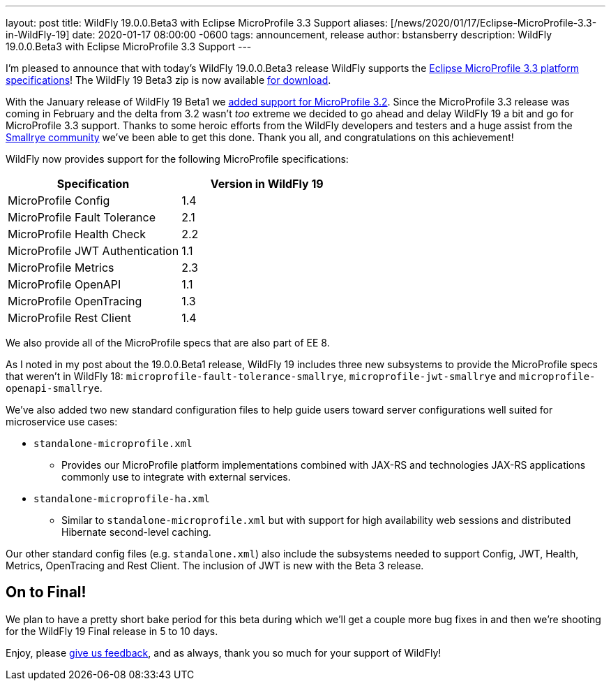 ---
layout: post
title:  WildFly 19.0.0.Beta3 with Eclipse MicroProfile 3.3 Support
aliases: [/news/2020/01/17/Eclipse-MicroProfile-3.3-in-WildFly-19]
date:   2020-01-17 08:00:00 -0600
tags:   announcement, release
author: bstansberry
description: WildFly 19.0.0.Beta3 with Eclipse MicroProfile 3.3 Support
---

I'm pleased to announce that with today's WildFly 19.0.0.Beta3 release WildFly supports the link:https://download.eclipse.org/microprofile/microprofile-3.3/microprofile-spec-3.3.html[Eclipse MicroProfile 3.3 platform specifications]! The WildFly 19 Beta3 zip is now available link:/downloads[for download].

With the January release of WildFly 19 Beta1 we link:/news/2020/01/17/WildFly19-Beta-Released[added support for MicroProfile 3.2]. Since the MicroProfile 3.3 release was coming in February and the delta from 3.2 wasn't _too_ extreme we decided to go ahead and delay WildFly 19 a bit and go for MicroProfile 3.3 support. Thanks to some heroic efforts from the WildFly developers and testers and a huge assist from the link:https://smallrye.io/[Smallrye community] we've been able to get this done. Thank you all, and congratulations on this achievement!

WildFly now provides support for the following MicroProfile specifications:

[cols=",",options="header"]
|===
|Specification |Version in WildFly 19
|MicroProfile Config | 1.4
|MicroProfile Fault Tolerance | 2.1
|MicroProfile Health Check | 2.2
|MicroProfile JWT Authentication | 1.1
|MicroProfile Metrics | 2.3
|MicroProfile OpenAPI | 1.1
|MicroProfile OpenTracing | 1.3
|MicroProfile Rest Client | 1.4
|===

We also provide all of the MicroProfile specs that are also part of EE 8.

As I noted in my post about the 19.0.0.Beta1 release, WildFly 19 includes three new subsystems to provide the MicroProfile specs that weren't in WildFly 18: `microprofile-fault-tolerance-smallrye`, `microprofile-jwt-smallrye` and `microprofile-openapi-smallrye`.

We've also added two new standard configuration files to help guide users toward server configurations well suited for microservice use cases:

* `standalone-microprofile.xml`
** Provides our MicroProfile platform implementations combined with JAX-RS and technologies JAX-RS applications commonly use to integrate with external services.
* `standalone-microprofile-ha.xml`
** Similar to `standalone-microprofile.xml` but with support for high availability web sessions and distributed Hibernate second-level caching.

Our other standard config files (e.g. `standalone.xml`) also include the subsystems needed to support Config, JWT, Health, Metrics, OpenTracing and Rest Client. The inclusion of JWT is new with the Beta 3 release.

On to Final!
------------

We plan to have a pretty short bake period for this beta during which we'll get a couple more bug fixes in and then we're shooting for the WildFly 19 Final release in 5 to 10 days.


Enjoy, please link:https://groups.google.com/forum/#!forum/wildfly[give us feedback], and as always, thank you so much for your support of WildFly!
